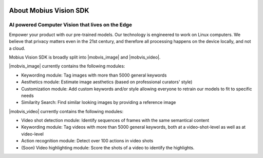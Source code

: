 .. image::
  data/green_Mobius_Vision_Logotype.png
  :align: left
  
About Mobius Vision SDK
==========================

AI powered Computer Vision that lives on the Edge
--------------------------------------------------

Empower your product with our pre-trained models.
Our technology is engineered to work on Linux computers.
We believe that privacy matters even in the 21st century, and therefore all processing happens on the device locally, and not a cloud.

Mobius Vision SDK is broadly split into |mobvis_image| and |mobvis_video|.

|mobvis_image| currently contains the following modules:

* Keywording module: Tag images with more than 5000 general keywords
* Aesthetics module: Estimate image aesthetics (based on professional curators' style)
* Customization module: Add custom keywords and/or style allowing everyone to retrain our models to fit to specific needs
* Similarity Search: Find similar looking images by providing a reference image

|mobvis_video| currently contains the following modules:

* Video shot detection module: Identify sequences of frames with the same semantical content
* Keywording module: Tag videos with more than 5000 general keywords, both at a video-shot-level as well as at video-level
* Action recognition module: Detect over 100 actions in video shots
* (Soon) Video highlighting module: Score the shots of a video to identify the highlights.